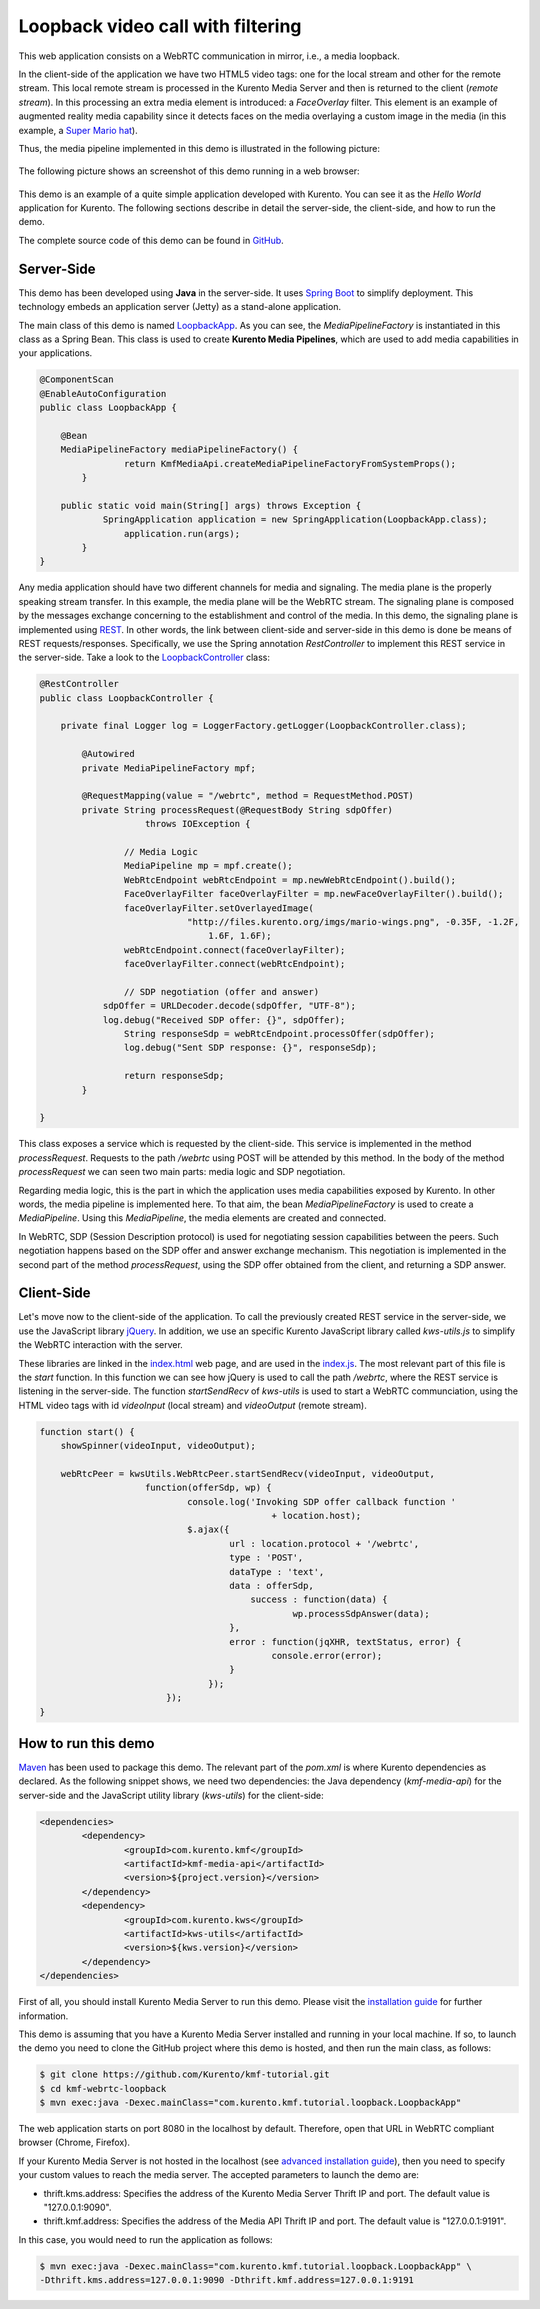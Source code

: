 %%%%%%%%%%%%%%%%%%%%%%%%%%%%%%%%%%
Loopback video call with filtering
%%%%%%%%%%%%%%%%%%%%%%%%%%%%%%%%%%

This web application consists on a WebRTC communication in mirror, i.e., a media loopback.

In the client-side of the application we have two HTML5 video tags: one for the local stream and other for the remote stream. This local remote stream is processed in the Kurento Media Server and then is returned to the client (*remote stream*). In this processing an extra media element is introduced: a *FaceOverlay* filter. This element is an example of augmented reality media capability since it detects faces on the media overlaying a custom image in the media (in this example, a `Super Mario hat <http://files.kurento.org/imgs/mario-wings.png>`_).

Thus, the media pipeline implemented in this demo is illustrated in the following picture:

.. figure:: ../../images/kmf-webrtc-loopback-pipeline.png
   :align:   center
   :alt:     Loopback video call with filtering media pipeline

The following picture shows an screenshot of this demo running in a web browser:

.. figure:: ../../images/kmf-webrtc-loopback-screenshot.png
   :align:   center
   :alt:     Loopback video call with filtering screenshot
   :width: 600px

This demo is an example of a quite simple application developed with Kurento. You can see it as the *Hello World* application for Kurento. The following sections describe in detail the server-side, the client-side, and how to run the demo.

The complete source code of this demo can be found in `GitHub <https://github.com/Kurento/kmf-tutorial/tree/develop/kmf-webrtc-loopback>`_. 

Server-Side
===========

This demo has been developed using **Java** in the server-side. It uses `Spring Boot <http://projects.spring.io/spring-boot/>`_ to simplify deployment. This technology embeds an application server (Jetty) as a stand-alone application.

The main class of this demo is named `LoopbackApp <https://github.com/Kurento/kmf-tutorial/blob/develop/kmf-webrtc-loopback/src/main/java/com/kurento/kmf/tutorial/loopback/LoopbackApp.java>`_. As you can see, the *MediaPipelineFactory* is instantiated in this class as a Spring Bean. This class is used to create **Kurento Media Pipelines**, which are used to add media capabilities in your applications. 

.. sourcecode:: java

    @ComponentScan
    @EnableAutoConfiguration
    public class LoopbackApp {

    	@Bean
    	MediaPipelineFactory mediaPipelineFactory() {
		    return KmfMediaApi.createMediaPipelineFactoryFromSystemProps();
	    }

    	public static void main(String[] args) throws Exception {
	    	SpringApplication application = new SpringApplication(LoopbackApp.class);
		    application.run(args);
	    }
    }


Any media application should have two different channels for media and signaling. The media plane is the properly speaking stream transfer. In this example, the media plane will be the WebRTC stream. The signaling plane is composed by the messages exchange concerning to the establishment and control of the media. In this demo, the signaling plane is implemented using `REST <http://en.wikipedia.org/wiki/Representational_state_transfer>`_. In other words, the link between client-side and server-side in this demo is done be means of REST requests/responses. Specifically, we use the Spring annotation *RestController* to implement this REST service in the server-side. Take a look to the `LoopbackController <https://github.com/Kurento/kmf-tutorial/blob/develop/kmf-webrtc-loopback/src/main/java/com/kurento/kmf/tutorial/loopback/LoopbackController.java>`_ class:     

.. sourcecode:: java

    @RestController
    public class LoopbackController {

    	private final Logger log = LoggerFactory.getLogger(LoopbackController.class);

	    @Autowired
	    private MediaPipelineFactory mpf;

	    @RequestMapping(value = "/webrtc", method = RequestMethod.POST)
	    private String processRequest(@RequestBody String sdpOffer)
	    		throws IOException {

		    // Media Logic
		    MediaPipeline mp = mpf.create();
		    WebRtcEndpoint webRtcEndpoint = mp.newWebRtcEndpoint().build();
		    FaceOverlayFilter faceOverlayFilter = mp.newFaceOverlayFilter().build();
		    faceOverlayFilter.setOverlayedImage(
			    	"http://files.kurento.org/imgs/mario-wings.png", -0.35F, -1.2F,
				    1.6F, 1.6F);
		    webRtcEndpoint.connect(faceOverlayFilter);
		    faceOverlayFilter.connect(webRtcEndpoint);

		    // SDP negotiation (offer and answer)
	    	sdpOffer = URLDecoder.decode(sdpOffer, "UTF-8");
	    	log.debug("Received SDP offer: {}", sdpOffer);
		    String responseSdp = webRtcEndpoint.processOffer(sdpOffer);
		    log.debug("Sent SDP response: {}", responseSdp);

		    return responseSdp;
	    }

    }

This class exposes a service which is requested by the client-side. This service is implemented in the method *processRequest*. Requests to the path */webrtc* using POST will be attended by this method. In the body of the method *processRequest* we can seen two main parts: media logic and SDP negotiation.

Regarding media logic, this is the part in which the application uses media capabilities exposed by Kurento. In other words, the media pipeline is implemented here. To that aim, the bean *MediaPipelineFactory* is used to create a *MediaPipeline*. Using this *MediaPipeline*, the media elements are created and connected.   

In WebRTC, SDP (Session Description protocol) is used for negotiating session capabilities between the peers. Such negotiation happens based on the SDP offer and answer exchange mechanism. This negotiation is implemented in the second part of the method *processRequest*, using the SDP offer obtained from the client, and returning a SDP answer. 


Client-Side
===========

Let's move now to the client-side of the application. To call the previously created REST service in the server-side, we use the JavaScript library `jQuery <http://jquery.com/>`_. In addition, we use an specific Kurento JavaScript library called *kws-utils.js* to simplify the WebRTC interaction with the server.

These libraries are linked in the `index.html <https://github.com/Kurento/kmf-tutorial/blob/develop/kmf-webrtc-loopback/src/main/resources/static/index.html>`_ web page, and are used in the `index.js <https://github.com/Kurento/kmf-tutorial/blob/develop/kmf-webrtc-loopback/src/main/resources/static/js/index.js>`_. The most relevant part of this file is the *start* function. In this function we can see how jQuery is used to call the path */webrtc*, where the REST service is listening in the server-side. The function *startSendRecv* of *kws-utils* is used to start a WebRTC communciation, using the HTML video tags with id *videoInput* (local stream) and *videoOutput* (remote stream). 

.. sourcecode:: javascript

    function start() {
    	showSpinner(videoInput, videoOutput);

    	webRtcPeer = kwsUtils.WebRtcPeer.startSendRecv(videoInput, videoOutput,
	    		function(offerSdp, wp) {
		    		console.log('Invoking SDP offer callback function '
			    			+ location.host);
    				$.ajax({
	    				url : location.protocol + '/webrtc',
		    			type : 'POST',
			    		dataType : 'text',
				    	data : offerSdp,
					    success : function(data) {
						    wp.processSdpAnswer(data);
    					},
	    				error : function(jqXHR, textStatus, error) {
		    				console.error(error);
			    		}
				    });
			    });
    }


How to run this demo
====================

`Maven <http://maven.apache.org/>`_ has been used to package this demo. The relevant part of the *pom.xml* is where Kurento dependencies as declared. As the following snippet shows, we need two dependencies: the Java dependency (*kmf-media-api*) for the server-side and the JavaScript utility library (*kws-utils*) for the client-side:   

.. sourcecode:: xml

	<dependencies>
		<dependency>
			<groupId>com.kurento.kmf</groupId>
			<artifactId>kmf-media-api</artifactId>
			<version>${project.version}</version>
		</dependency>
		<dependency>
			<groupId>com.kurento.kws</groupId>
			<artifactId>kws-utils</artifactId>
			<version>${kws.version}</version>
		</dependency>
	</dependencies>

First of all, you should install Kurento Media Server to run this demo. Please visit the `installation guide <../../Installation_Guide.rst>`_ for further information.

This demo is assuming that you have a Kurento Media Server installed and running in your local machine. If so, to launch the demo you need to clone the GitHub project where this demo is hosted, and then run the main class, as follows:

.. sourcecode:: bash

	$ git clone https://github.com/Kurento/kmf-tutorial.git
	$ cd kmf-webrtc-loopback
	$ mvn exec:java -Dexec.mainClass="com.kurento.kmf.tutorial.loopback.LoopbackApp"

The web application starts on port 8080 in the localhost by default. Therefore, open that URL in WebRTC compliant browser (Chrome, Firefox).

If your Kurento Media Server is not hosted in the localhost (see `advanced installation guide <../../Advanced_Installation_Guide.rst>`_), then you need to specify your custom values to reach the media server. The accepted parameters to launch the demo are:

- thrift.kms.address: Specifies the address of the Kurento Media Server Thrift IP and port. The default value is "127.0.0.1:9090".
- thrift.kmf.address: Specifies the address of the Media API Thrift IP and port. The default value is "127.0.0.1:9191".

In this case, you would need to run the application as follows: 
 
.. sourcecode:: bash

	$ mvn exec:java -Dexec.mainClass="com.kurento.kmf.tutorial.loopback.LoopbackApp" \
	-Dthrift.kms.address=127.0.0.1:9090 -Dthrift.kmf.address=127.0.0.1:9191
